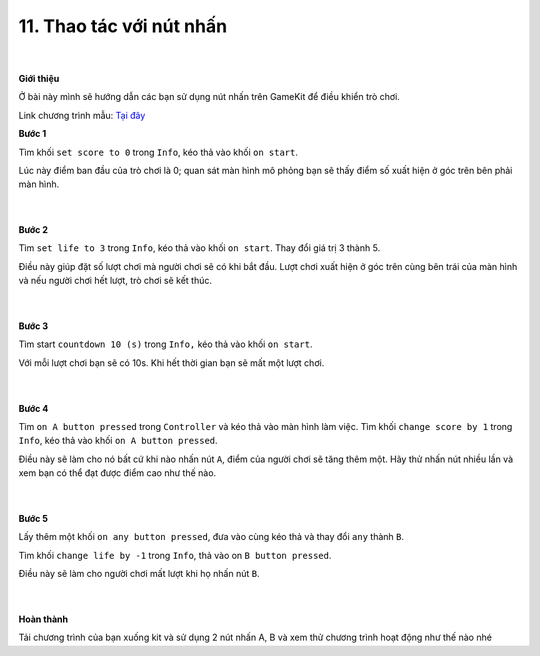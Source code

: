 11. Thao tác với nút nhấn 
=========================

    .. image:: images/8.1.png
        :width: 600px
        :align: center 
    |
**Giới thiệu**

Ở bài này mình sẽ hướng dẫn các bạn sử dụng nút nhấn trên GameKit để điều khiển trò chơi.

Link chương trình mẫu: `Tại đây <https://makecode.com/_2zaheeg8VC2T>`_

**Bước 1**

Tìm khối ``set score to 0`` trong ``Info``, kéo thả vào khối ``on start``.

Lúc này  điểm ban đầu của trò chơi là 0; quan sát màn hình mô phỏng bạn sẽ thấy điểm số xuất hiện ở góc trên bên phải màn hình.

    .. image:: images/8.2.png
        :width: 400px
        :align: center 
    |
**Bước 2**

Tìm ``set life to 3`` trong ``Info``, kéo thả vào khối ``on start``. Thay đổi giá trị 3 thành 5.

Điều này giúp đặt số lượt chơi mà người chơi sẽ có khi bắt đầu. Lượt chơi xuất hiện ở góc trên cùng bên trái của màn hình và nếu người chơi hết lượt, trò chơi sẽ kết thúc.

    .. image:: images/8.3.png
        :width: 600px
        :align: center 
    |
**Bước 3**

Tìm start ``countdown 10 (s)`` trong ``Info,`` kéo thả vào khối ``on start``.

Với mỗi lượt chơi bạn sẽ có 10s. Khi hết thời gian bạn sẽ mất một lượt chơi.

    .. image:: images/8.4.png
        :width: 600px
        :align: center 
    |
**Bước 4**

Tìm ``on A button pressed`` trong ``Controller`` và kéo thả vào màn hình làm việc. Tìm khối ``change score by 1`` trong ``Info``, kéo thả vào khối ``on A button pressed``.

Điều này sẽ làm cho nó bất cứ khi nào nhấn nút ``A``, điểm của người chơi sẽ tăng thêm một. Hãy thử nhấn nút nhiều lần và xem bạn có thể đạt được điểm cao như thế nào.

    .. image:: images/8.5.png
        :width: 600px
        :align: center 
    |
**Bước 5**

Lấy thêm một khối ``on any button pressed``, đưa vào cùng kéo thả và thay đổi ``any`` thành ``B``.

Tìm khối ``change life by -1`` trong ``Info``, thả vào on ``B button pressed``.

Điều này sẽ làm cho người chơi mất lượt khi họ nhấn nút ``B``.

    .. image:: images/8.6.png
        :width: 600px
        :align: center 
    |
**Hoàn thành**

Tải chương trình của bạn xuống kit và sử dụng 2 nút nhấn A, B và xem thử chương trình hoạt động như thế nào nhé

































